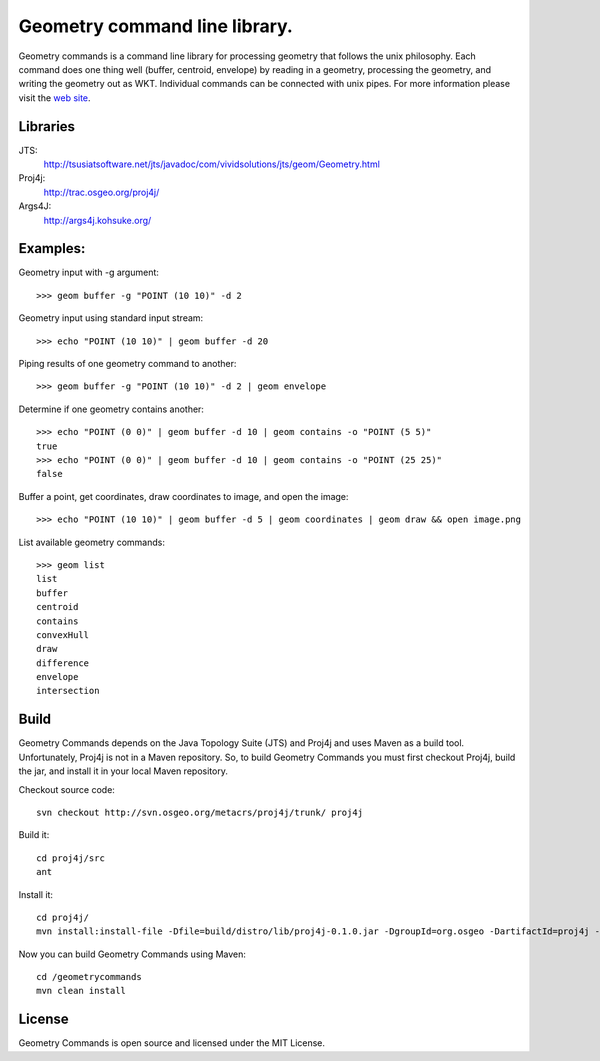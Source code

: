 Geometry command line library.
==============================
Geometry commands is a command line library for processing geometry that follows the unix philosophy. Each command does one thing well (buffer, centroid, envelope) by reading in a geometry, processing the geometry, and writing the geometry out as WKT.  Individual commands can be connected with unix pipes.  For more information please visit the `web site <http://jericks.github.com/geometrycommands/index.html>`_.

Libraries
---------
JTS: 
    http://tsusiatsoftware.net/jts/javadoc/com/vividsolutions/jts/geom/Geometry.html
Proj4j: 
    http://trac.osgeo.org/proj4j/
Args4J: 
    http://args4j.kohsuke.org/

Examples:
---------
Geometry input with -g argument::

    >>> geom buffer -g "POINT (10 10)" -d 2

Geometry input using standard input stream::

    >>> echo "POINT (10 10)" | geom buffer -d 20

Piping results of one geometry command to another::

    >>> geom buffer -g "POINT (10 10)" -d 2 | geom envelope

Determine if one geometry contains another::

    >>> echo "POINT (0 0)" | geom buffer -d 10 | geom contains -o "POINT (5 5)"
    true
    >>> echo "POINT (0 0)" | geom buffer -d 10 | geom contains -o "POINT (25 25)"
    false

Buffer a point, get coordinates, draw coordinates to image, and open the image::

    >>> echo "POINT (10 10)" | geom buffer -d 5 | geom coordinates | geom draw && open image.png

List available geometry commands::

    >>> geom list
    list
    buffer
    centroid
    contains
    convexHull
    draw
    difference
    envelope
    intersection

Build
-----
Geometry Commands depends on the Java Topology Suite (JTS) and Proj4j and uses Maven as a build tool.
Unfortunately, Proj4j is not in a Maven repository.  So, to build Geometry Commands you must first
checkout Proj4j, build the jar, and install it in your local Maven repository.

Checkout source code:: 

    svn checkout http://svn.osgeo.org/metacrs/proj4j/trunk/ proj4j

Build it:: 
    
    cd proj4j/src
    ant

Install it::

    cd proj4j/
    mvn install:install-file -Dfile=build/distro/lib/proj4j-0.1.0.jar -DgroupId=org.osgeo -DartifactId=proj4j -Dversion=0.1.0 -Dpackaging=jar

Now you can build Geometry Commands using Maven:: 

    cd /geometrycommands
    mvn clean install

License
-------
Geometry Commands is open source and licensed under the MIT License.
